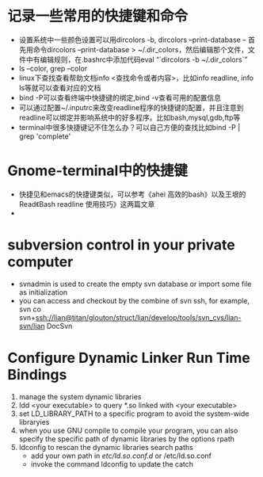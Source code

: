 # -*- org -*-

# Time-stamp: <2011-06-13 00:13:56 Monday by lian>

#+OPTIONS: ^:nil author:nil timestamp:nil creator:nil

* 记录一些常用的快捷键和命令
  - 设置系统中一些颜色设置可以用dircolors -b, dircolors --print-database
    -- 首先用命令dircolors –print-database > ~/.dir_colors，然后编辑那个文件，文件中有编辑规则，在.bashrc中添加代码eval “`dircolors -b ~/.dir_colors`”
  - ls --color, grep --color
  - linux下查找查看帮助文档info <查找命令或者内容>，比如info readline, info ls等就可以查看对应的文档
  - bind -P可以查看终端中快捷键的绑定,bind -v查看可用的配置信息
  - 可以通过配置~/.inputrc来改变readline程序的快捷键的配置，并且注意到readline可以绑定并影响系统中的好多程序。比如bash,mysql,gdb,ftp等
  - terminal中很多快捷键记不住怎么办？可以自己方便的查找比如bind -P | grep 'complete'

* Gnome-terminal中的快捷键
  - 快捷见和emacs的快捷键类似，可以参考《ahei 高效的bash》以及王垠的Read《Bash readline 使用技巧》这两篇文章
  - 
* subversion control in your private computer
  - svnadmin is used to create the empty svn database or import some file as initialization
  - you can access and checkout by the combine of svn ssh, for example, svn co svn+ssh://lian@titan/glouton/struct/lian/develop/tools/svn_cvs/lian-svn/lian DocSvn
    
* Configure Dynamic Linker Run Time Bindings
  1) manage the system dynamic libraries
  2) ldd <your executable> to query *.so linked with <your executable>
  3) set LD_LIBRARY_PATH to a specific program to avoid the system-wide libraryies
  4) when you use GNU compile to compile your program, you can also specify the specific path of dynamic libraries by the options rpath
  5) ldconfig to rescan the dynamic libraries search paths
     + add your own path in /etc/ld.so.conf.d/ or /etc/ld.so.conf
     + invoke the command ldconfig to update the catch
